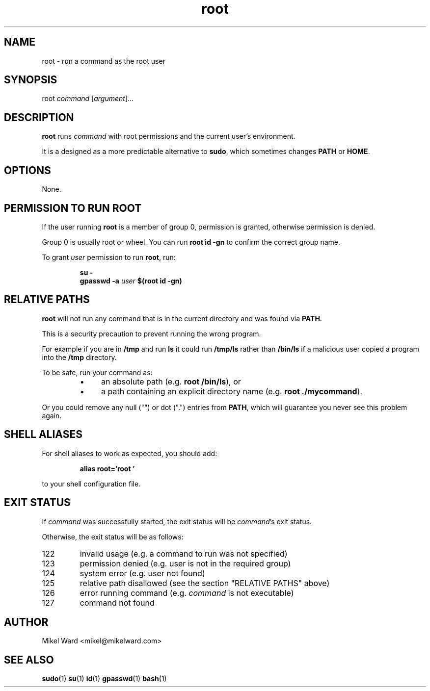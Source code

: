.TH root 1
.SH NAME
root \- run a command as the root user
.SH SYNOPSIS
root
.I command
.RI [ argument ]...
.SH DESCRIPTION
.B root
runs
.I command
with root permissions and the current user's environment.
.P
It is a designed as a more predictable alternative to
.BR sudo ,
which sometimes changes
.B PATH
or
.BR HOME .
.SH OPTIONS
None.
.SH "PERMISSION TO RUN ROOT"
If the user running
.B root
is a member of group 0, permission is granted, otherwise permission is denied.
.P
Group 0 is usually root or wheel.
You can run
.B "root id -gn"
to confirm the correct group name.
.P
To grant
.I user
permission to run
.BR root ,
run:
.P
.RS
.B su -
.RE
.RS
.B gpasswd -a
.I user
.B $(root id -gn)
.RE
.P
.SH "RELATIVE PATHS"
.B root
will not run any command that is in the current directory and was found via
.BR PATH .
.P
This is a security precaution to prevent running the wrong program.
.P
For example if you are in
.B /tmp
and run
.B ls
it could run 
.B /tmp/ls
rather than
.B /bin/ls
if a malicious user copied a program into the
.B /tmp
directory.
.P
To be safe, run your command as:
.RS
.IP \(bu 4
an absolute path
.RB (e.g. " root /bin/ls" ),
or
.IP \(bu 4
a path containing an explicit directory name
.RB (e.g. " root ./mycommand" ).
.RE
.P
Or you could remove any null ("") or dot (".") entries from
.BR PATH ,
which will guarantee you never see this problem again.
.SH "SHELL ALIASES"
For shell aliases to work as expected, you should add:
.P
.RS
.B alias root='root '
.P
.RE
to your shell configuration file.
.SH "EXIT STATUS"
If
.IR command
was successfully started, the exit status will be
.IR command 's
exit status.

Otherwise, the exit status will be as follows:
.TP
122
invalid usage (e.g. a command to run was not specified)
.TP
123
permission denied (e.g. user is not in the required group)
.TP
124
system error (e.g. user not found)
.TP
125
relative path disallowed (see the section "RELATIVE PATHS" above)
.TP
126
error running command (e.g. 
.I command
is not executable)
.TP
127
command not found
.SH AUTHOR
Mikel Ward <mikel@mikelward.com>
.SH "SEE ALSO"
.BR sudo (1)
.BR su (1)
.BR id (1)
.BR gpasswd (1)
.BR bash (1)
